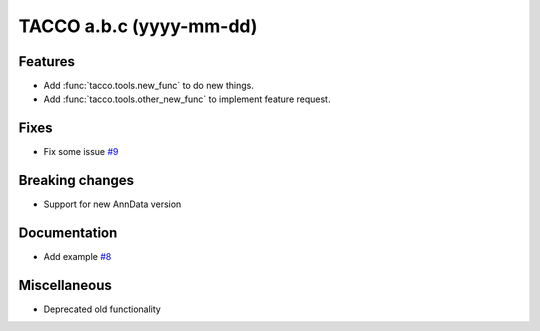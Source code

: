 .. before release, ensure a correct date and version number here and in the name of the release_notes_a.b.c.rst file!!!
.. and remove all the comments here...

TACCO a.b.c (yyyy-mm-dd)
========================

.. all sections are optional: remove if empty
.. link to issues/PRs/etc on github where applicable

Features
--------
.. include new and enhanced features here, as well as significant performance improvements

- Add :func:`tacco.tools.new_func` to do new things.

- Add :func:`tacco.tools.other_new_func` to implement feature request.

Fixes
-----
.. include resolution of bugs and very unintuitive behaviour here

- Fix some issue `#9 <https://github.com/simonwm/tacco/issues/9>`__

Breaking changes
----------------
.. include changes which alter previous behaviour here

- Support for new AnnData version

Documentation
-------------
.. include documentation updates here

- Add example `#8 <https://github.com/simonwm/tacco/issues/8>`__

Miscellaneous
-------------
.. include all the rest here

- Deprecated old functionality

